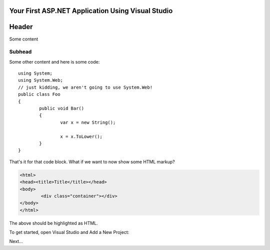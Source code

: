 .. highlight:: c#

Your First ASP.NET Application Using Visual Studio
==================================================

Header
======

Some content

Subhead
^^^^^^^

Some other content and here is some code::
	
	using System;
	using System.Web;
	// just kidding, we aren't going to use System.Web!
	public class Foo
	{
		public void Bar()
		{
			var x = new String();
			
			x = x.ToLower();
		}
	}
	
That's it for that code block. What if we want to now show some HTML markup?

.. code-block:: html
	
	<html>
	<head><title>Title</title></head>
	<body>
		<div class="container"></div>
	</body>
	</html>

The above should be highlighted as HTML.

To get started, open Visual Studio and Add a New Project:

.. image:: _static/100-NewProject.png

Next...
